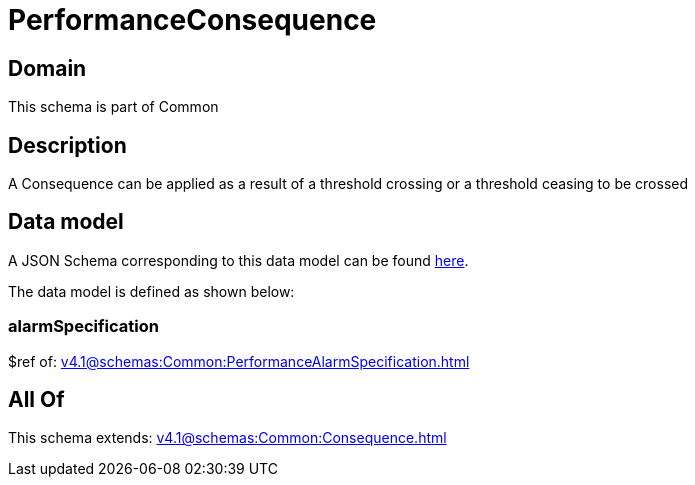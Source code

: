 = PerformanceConsequence

[#domain]
== Domain

This schema is part of Common

[#description]
== Description

A Consequence can be applied as a result of a threshold crossing or a threshold ceasing to be crossed


[#data_model]
== Data model

A JSON Schema corresponding to this data model can be found https://tmforum.org[here].

The data model is defined as shown below:


=== alarmSpecification
$ref of: xref:v4.1@schemas:Common:PerformanceAlarmSpecification.adoc[]


[#all_of]
== All Of

This schema extends: xref:v4.1@schemas:Common:Consequence.adoc[]

